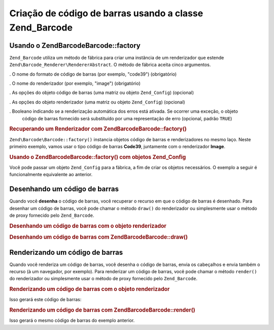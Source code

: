 .. EN-Revision: none
.. _zend.barcode.creation:

Criação de código de barras usando a classe Zend_Barcode
========================================================

.. _zend.barcode.creation.configuration:

Usando o Zend\Barcode\Barcode::factory
------------------------------

``Zend_Barcode`` utiliza um método de fábrica para criar uma instância de um renderizador que estende
``Zend\Barcode_Renderer\RendererAbstract``. O método de fábrica aceita cinco argumentos.

. O nome do formato de código de barras (por exemplo, "code39") (obrigatório)

. O nome do renderizador (por exemplo, "image") (obrigatório)

. As opções do objeto código de barras (uma matriz ou objeto ``Zend_Config``) (opcional)

. As opções do objeto renderizador (uma matriz ou objeto ``Zend_Config``) (opcional)

. Booleano indicando se a renderização automática dos erros está ativada. Se ocorrer uma exceção, o objeto
  código de barras fornecido será substituído por uma representação de erro (opcional, padrão ``TRUE``)

.. _zend.barcode.creation.configuration.example-1:

.. rubric:: Recuperando um Renderizador com Zend\Barcode\Barcode::factory()

``Zend\Barcode\Barcode::factory()`` instancia objetos código de barras e renderizadores no mesmo laço. Neste primeiro
exemplo, vamos usar o tipo código de barras **Code39**, juntamente com o renderizador **Image**.

.. code-block:: php
   :linenos:

   // Somente o texto a ser escrito é necessário
   $barcodeOptions = array('text' => 'ZEND-FRAMEWORK');

   // Não há opções necessárias
   $rendererOptions = array();
   $renderer = Zend\Barcode\Barcode::factory(
       'code39', 'image', $barcodeOptions, $rendererOptions
   );

.. _zend.barcode.creation.configuration.example-2:

.. rubric:: Usando o Zend\Barcode\Barcode::factory() com objetos Zend_Config

Você pode passar um objeto ``Zend_Config`` para a fábrica, a fim de criar os objetos necessários. O exemplo a
seguir é funcionalmente equivalente ao anterior.

.. code-block:: php
   :linenos:

   // Usando apenas um objeto Zend_Config
   $config = new Zend\Config\Config(array(
       'barcode'        => 'code39',
       'barcodeParams'  => array('text' => 'ZEND-FRAMEWORK'),
       'renderer'       => 'image',
       'rendererParams' => array('imageType' => 'gif'),
   ));

   $renderer = Zend\Barcode\Barcode::factory($config);

.. _zend.barcode.creation.drawing:

Desenhando um código de barras
------------------------------

Quando você **desenha** o código de barras, você recuperar o recurso em que o código de barras é desenhado.
Para desenhar um código de barras, você pode chamar o método ``draw()`` do renderizador ou simplesmente usar o
método de proxy fornecido pelo ``Zend_Barcode``.

.. _zend.barcode.creation.drawing.example-1:

.. rubric:: Desenhando um código de barras com o objeto renderizador

.. code-block:: php
   :linenos:

   // Somente o texto a ser escrito é necessário
   $barcodeOptions = array('text' => 'ZEND-FRAMEWORK');

   // Não há opções necessárias
   $rendererOptions = array();

   // Desenha o código de barras em uma nova imagem
   $imageResource = Zend\Barcode\Barcode::factory(
       'code39', 'image', $barcodeOptions, $rendererOptions
   )->draw();

.. _zend.barcode.creation.drawing.example-2:

.. rubric:: Desenhando um código de barras com Zend\Barcode\Barcode::draw()

.. code-block:: php
   :linenos:

   // Somente o texto a ser escrito é necessário
   $barcodeOptions = array('text' => 'ZEND-FRAMEWORK');

   // Não há opções necessárias
   $rendererOptions = array();

   // Desenha o código de barras em uma nova imagem
   $imageResource = Zend\Barcode\Barcode::draw(
       'code39', 'image', $barcodeOptions, $rendererOptions
   );

.. _zend.barcode.creation.renderering:

Renderizando um código de barras
--------------------------------

Quando você renderiza um código de barras, você desenha o código de barras, envia os cabeçalhos e envia
também o recurso (à um navegador, por exemplo). Para renderizar um código de barras, você pode chamar o método
``render()`` do renderizador ou simplesmente usar o método de proxy fornecido pelo ``Zend_Barcode``.

.. _zend.barcode.creation.renderering.example-1:

.. rubric:: Renderizando um código de barras com o objeto renderizador

.. code-block:: php
   :linenos:

   // Somente o texto a ser escrito é necessário
   $barcodeOptions = array('text' => 'ZEND-FRAMEWORK');

   // Não há opções necessárias
   $rendererOptions = array();

   // Desenha o código de barras em uma nova imagem,
   // enviar os cabeçalhos e a imagem
   Zend\Barcode\Barcode::factory(
       'code39', 'image', $barcodeOptions, $rendererOptions
   )->render();

Isso gerará este código de barras:

.. image:: ../images/zend.barcode.introduction.example-1.png
   :width: 275
   :align: center

.. _zend.barcode.creation.renderering.example-2:

.. rubric:: Renderizando um código de barras com Zend\Barcode\Barcode::render()

.. code-block:: php
   :linenos:

   // Somente o texto a ser escrito é necessário
   $barcodeOptions = array('text' => 'ZEND-FRAMEWORK');

   // Não há opções necessárias
   $rendererOptions = array();

   // Desenha o código de barras em uma nova imagem,
   // enviar os cabeçalhos e a imagem
   Zend\Barcode\Barcode::render(
       'code39', 'image', $barcodeOptions, $rendererOptions
   );

Isso gerará o mesmo código de barras do exemplo anterior.


